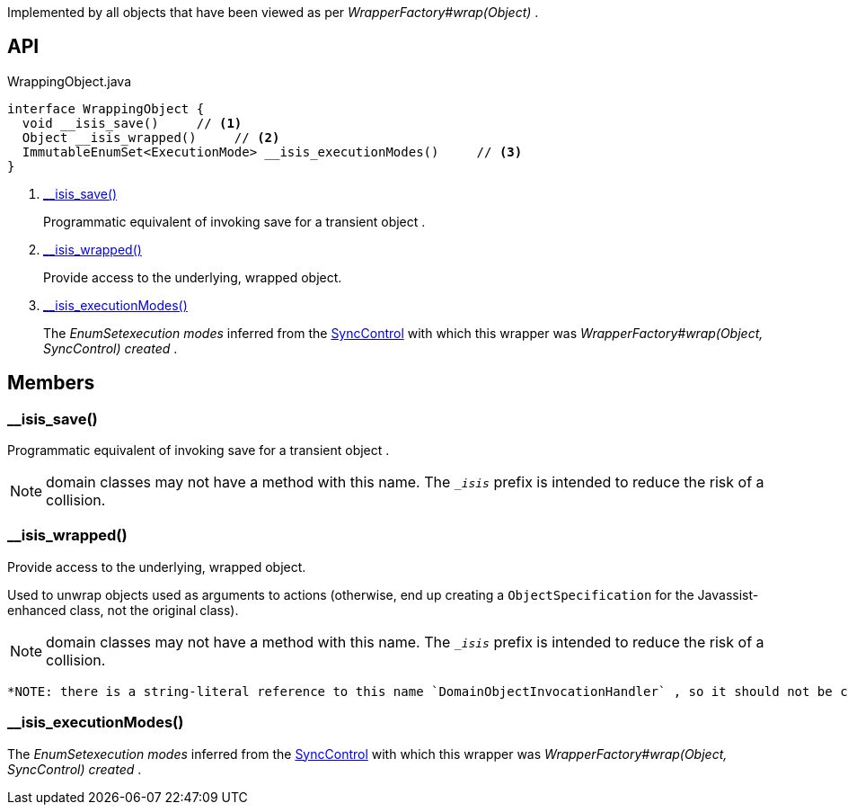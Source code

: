 :Notice: Licensed to the Apache Software Foundation (ASF) under one or more contributor license agreements. See the NOTICE file distributed with this work for additional information regarding copyright ownership. The ASF licenses this file to you under the Apache License, Version 2.0 (the "License"); you may not use this file except in compliance with the License. You may obtain a copy of the License at. http://www.apache.org/licenses/LICENSE-2.0 . Unless required by applicable law or agreed to in writing, software distributed under the License is distributed on an "AS IS" BASIS, WITHOUT WARRANTIES OR  CONDITIONS OF ANY KIND, either express or implied. See the License for the specific language governing permissions and limitations under the License.

Implemented by all objects that have been viewed as per _WrapperFactory#wrap(Object)_ .

== API

[source,java]
.WrappingObject.java
----
interface WrappingObject {
  void __isis_save()     // <.>
  Object __isis_wrapped()     // <.>
  ImmutableEnumSet<ExecutionMode> __isis_executionModes()     // <.>
}
----

<.> xref:#__isis_save__[__isis_save()]
+
--
Programmatic equivalent of invoking save for a transient object .
--
<.> xref:#__isis_wrapped__[__isis_wrapped()]
+
--
Provide access to the underlying, wrapped object.
--
<.> xref:#__isis_executionModes__[__isis_executionModes()]
+
--
The _EnumSetexecution modes_ inferred from the xref:system:generated:index/applib/services/wrapper/control/SyncControl.adoc[SyncControl] with which this wrapper was _WrapperFactory#wrap(Object, SyncControl) created_ .
--

== Members

[#__isis_save__]
=== __isis_save()

Programmatic equivalent of invoking save for a transient object .

NOTE: domain classes may not have a method with this name. The `__isis_` prefix is intended to reduce the risk of a collision.

[#__isis_wrapped__]
=== __isis_wrapped()

Provide access to the underlying, wrapped object.

Used to unwrap objects used as arguments to actions (otherwise, end up creating a `ObjectSpecification` for the Javassist-enhanced class, not the original class).

NOTE: domain classes may not have a method with this name. The `__isis_` prefix is intended to reduce the risk of a collision.

 *NOTE: there is a string-literal reference to this name `DomainObjectInvocationHandler` , so it should not be changed.* .

[#__isis_executionModes__]
=== __isis_executionModes()

The _EnumSetexecution modes_ inferred from the xref:system:generated:index/applib/services/wrapper/control/SyncControl.adoc[SyncControl] with which this wrapper was _WrapperFactory#wrap(Object, SyncControl) created_ .

